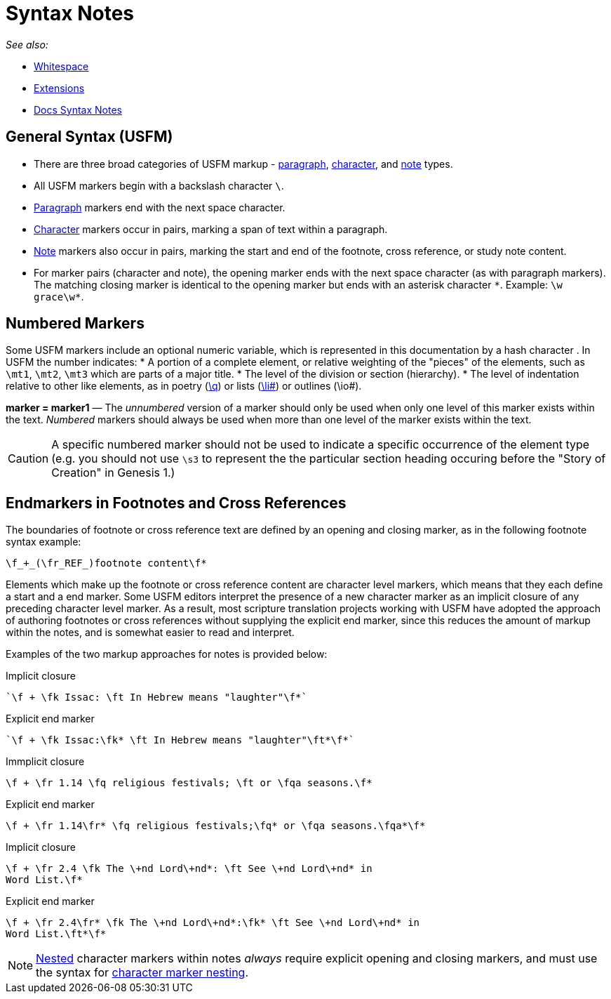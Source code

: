 = Syntax Notes
ifndef::localdir[]
:source-highlighter: rouge
:localdir: ../
endif::[]
:imagesdir: {localdir}/images

_See also:_

* xref:whitespace.adoc[Whitespace]
* xref:extensions.adoc[Extensions]
* xref:syntax-docs.adoc[Docs Syntax Notes]

== General Syntax (USFM)

* There are three broad categories of USFM markup - xref:para:index.adoc[paragraph], xref:char:index.adoc[character], and xref:note:index.adoc[note] types.
* All USFM markers begin with a backslash character `\`.
* xref:para:index.adoc[Paragraph] markers end with the next space character.
* xref:char:index.adoc[Character] markers occur in pairs, marking a span of text within a paragraph.
* xref:note:index.adoc[Note] markers also occur in pairs, marking the start and end of the footnote, cross reference, or study note content.
* For marker pairs (character and note), the opening marker ends with the next space character (as with paragraph markers). The matching closing marker is identical to the opening marker but ends with an asterisk character `+*+`. Example: `+\w grace\w*+`.

== Numbered Markers
Some USFM markers include an optional numeric variable, which is represented in this documentation by a hash character `#`. In USFM the number indicates:
* A portion of a complete element, or relative weighting of the "pieces" of the elements, such as `\mt1`, `\mt2`, `\mt3` which are parts of a major title.
* The level of the division or section (hierarchy).
* The level of indentation relative to other like elements, as in poetry (xref:para:poetry/q.adoc[\q#]) or lists (xref:para:lists/li.adoc[\li#]) or outlines (\io#).

*marker = marker1* — The _unnumbered_ version of a marker should only be used when only one level of this marker exists within the text. _Numbered_ markers should always be used when more than one level of the marker exists within the text.

[CAUTION]
====
A specific numbered marker should not be used to indicate a specific occurrence of the element type (e.g. you should not use `\s3` to represent the the particular section heading occuring before the "Story of Creation" in Genesis 1.)
====

== Endmarkers in Footnotes and Cross References
The boundaries of footnote or cross reference text are defined by an opening and closing marker, as in the following footnote syntax example:

[source#src-noteSyntax_1,usfm]
----
\f_+_(\fr_REF_)footnote content\f*
----

Elements which make up the footnote or cross reference content are character level markers, which means that they each define a start and a end marker. Some USFM editors interpret the presence of a new character marker as an implicit closure of any preceding character level marker. As a result, most scripture translation projects working with USFM have adopted the approach of authoring footnotes or cross references without supplying the explicit end marker, since this reduces the amount of markup within the notes, and is somewhat easier to read and interpret.

Examples of the two markup approaches for notes is provided below:

====
[source,usfm]
.Implicit closure
----
`\f + \fk Issac: \ft In Hebrew means "laughter"\f*`
----
[source,usfm]
.Explicit end marker
----
`\f + \fk Issac:\fk* \ft In Hebrew means "laughter"\ft*\f*`
----
====

====
[source,usfm]
.Immplicit closure
----
\f + \fr 1.14 \fq religious festivals; \ft or \fqa seasons.\f*
----
[source,usfm]
.Explicit end marker
----
\f + \fr 1.14\fr* \fq religious festivals;\fq* or \fqa seasons.\fqa*\f*
----
====

====
[source,usfm]
.Implicit closure
----
\f + \fr 2.4 \fk The \+nd Lord\+nd*: \ft See \+nd Lord\+nd* in 
Word List.\f*
----
[source,usfm]
.Explicit end marker
----
\f + \fr 2.4\fr* \fk The \+nd Lord\+nd*:\fk* \ft See \+nd Lord\+nd* in 
Word List.\ft*\f*
----
====

[NOTE]
====
xref:char:nesting.adoc[Nested] character markers within notes _always_ require explicit opening and closing markers, and must use the syntax for xref:char:nesting.adoc[character marker nesting].
====
